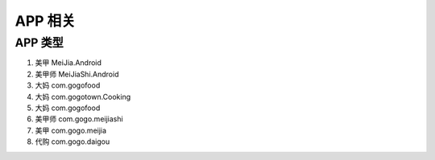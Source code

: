 APP 相关
------------

APP 类型
^^^^^^^^^^^^^^

#. 美甲                       MeiJia.Android
#. 美甲师                      MeiJiaShi.Android
#. 大妈                       com.gogofood
#. 大妈                       com.gogotown.Cooking
#. 大妈                       com.gogofood
#. 美甲师                      com.gogo.meijiashi
#. 美甲                       com.gogo.meijia
#. 代购                       com.gogo.daigou
